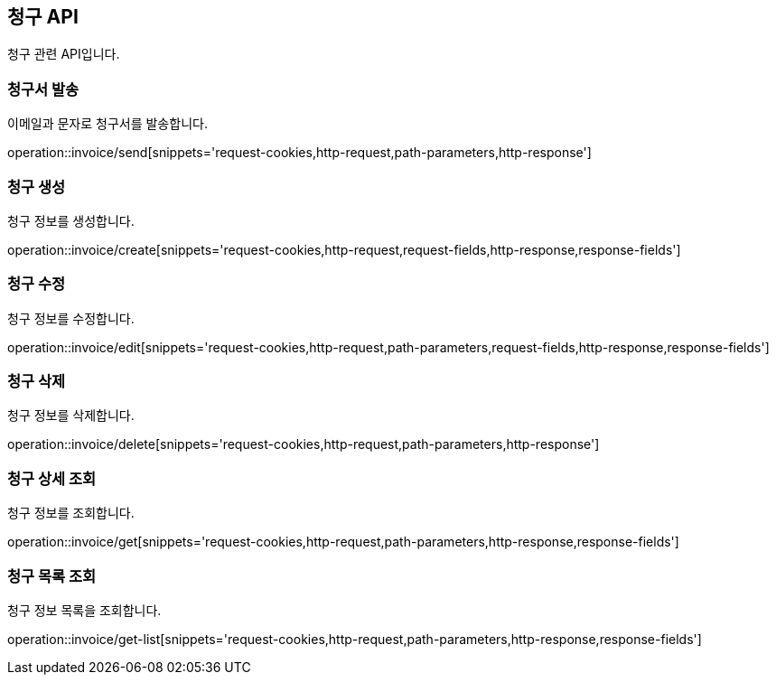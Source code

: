 == 청구 API
:doctype: book
:source-highlighter: highlightjs
:toc: left
:toclevels: 2
:seclinks:

청구 관련 API입니다.

=== 청구서 발송

이메일과 문자로 청구서를 발송합니다.

operation::invoice/send[snippets='request-cookies,http-request,path-parameters,http-response']


=== 청구 생성

청구 정보를 생성합니다.

operation::invoice/create[snippets='request-cookies,http-request,request-fields,http-response,response-fields']


=== 청구 수정

청구 정보를 수정합니다.

operation::invoice/edit[snippets='request-cookies,http-request,path-parameters,request-fields,http-response,response-fields']


=== 청구 삭제

청구 정보를 삭제합니다.

operation::invoice/delete[snippets='request-cookies,http-request,path-parameters,http-response']


=== 청구 상세 조회

청구 정보를 조회합니다.

operation::invoice/get[snippets='request-cookies,http-request,path-parameters,http-response,response-fields']


=== 청구 목록 조회

청구 정보 목록을 조회합니다.

operation::invoice/get-list[snippets='request-cookies,http-request,path-parameters,http-response,response-fields']
